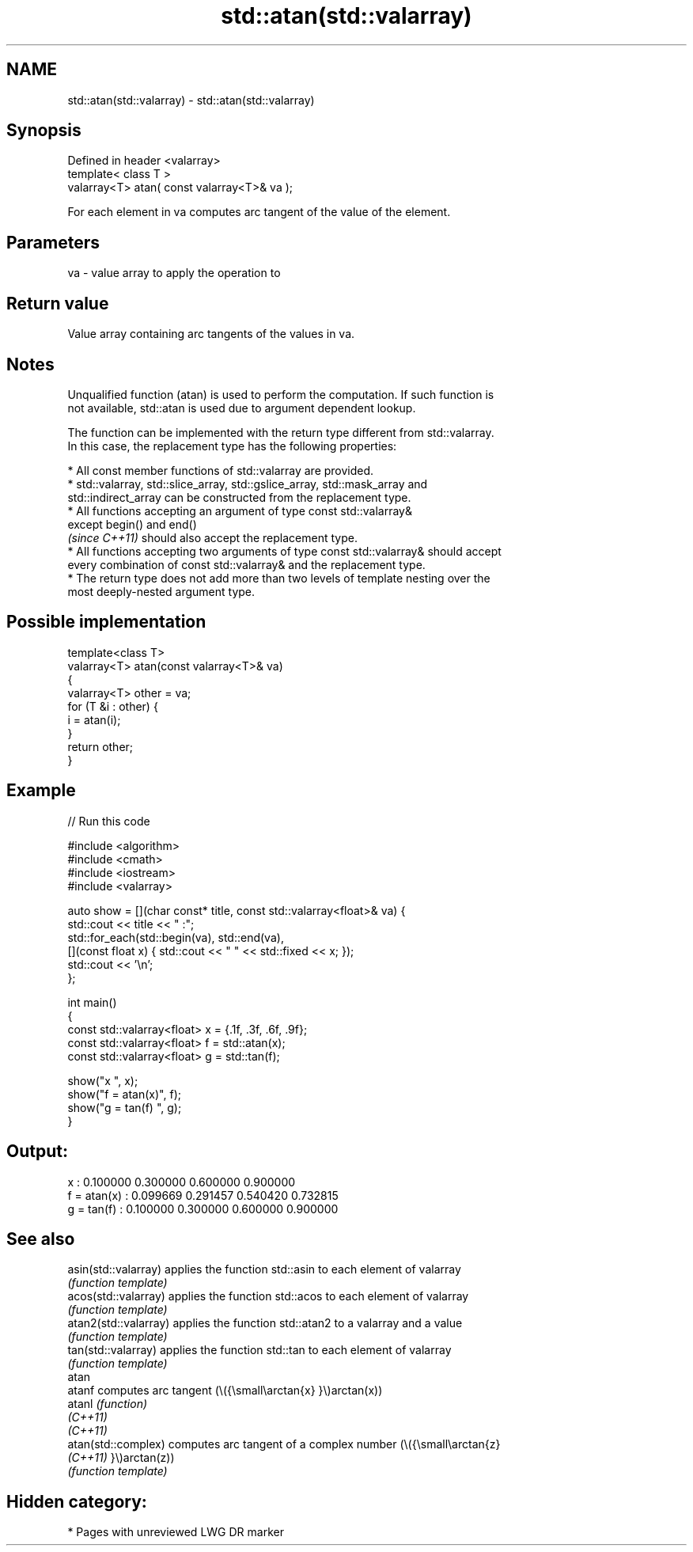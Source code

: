 .TH std::atan(std::valarray) 3 "2021.11.17" "http://cppreference.com" "C++ Standard Libary"
.SH NAME
std::atan(std::valarray) \- std::atan(std::valarray)

.SH Synopsis
   Defined in header <valarray>
   template< class T >
   valarray<T> atan( const valarray<T>& va );

   For each element in va computes arc tangent of the value of the element.

.SH Parameters

   va - value array to apply the operation to

.SH Return value

   Value array containing arc tangents of the values in va.

.SH Notes

   Unqualified function (atan) is used to perform the computation. If such function is
   not available, std::atan is used due to argument dependent lookup.

   The function can be implemented with the return type different from std::valarray.
   In this case, the replacement type has the following properties:

     * All const member functions of std::valarray are provided.
     * std::valarray, std::slice_array, std::gslice_array, std::mask_array and
       std::indirect_array can be constructed from the replacement type.
     * All functions accepting an argument of type const std::valarray&
       except begin() and end()
       \fI(since C++11)\fP should also accept the replacement type.
     * All functions accepting two arguments of type const std::valarray& should accept
       every combination of const std::valarray& and the replacement type.
     * The return type does not add more than two levels of template nesting over the
       most deeply-nested argument type.

.SH Possible implementation

   template<class T>
   valarray<T> atan(const valarray<T>& va)
   {
       valarray<T> other = va;
       for (T &i : other) {
           i = atan(i);
       }
       return other;
   }

.SH Example


// Run this code

 #include <algorithm>
 #include <cmath>
 #include <iostream>
 #include <valarray>

 auto show = [](char const* title, const std::valarray<float>& va) {
     std::cout << title << " :";
     std::for_each(std::begin(va), std::end(va),
         [](const float x) { std::cout << "  " << std::fixed << x; });
     std::cout << '\\n';
 };

 int main()
 {
     const std::valarray<float> x = {.1f, .3f, .6f, .9f};
     const std::valarray<float> f = std::atan(x);
     const std::valarray<float> g = std::tan(f);

     show("x          ", x);
     show("f = atan(x)", f);
     show("g = tan(f) ", g);
 }

.SH Output:

 x           :  0.100000  0.300000  0.600000  0.900000
 f = atan(x) :  0.099669  0.291457  0.540420  0.732815
 g = tan(f)  :  0.100000  0.300000  0.600000  0.900000

.SH See also

   asin(std::valarray)  applies the function std::asin to each element of valarray
                        \fI(function template)\fP
   acos(std::valarray)  applies the function std::acos to each element of valarray
                        \fI(function template)\fP
   atan2(std::valarray) applies the function std::atan2 to a valarray and a value
                        \fI(function template)\fP
   tan(std::valarray)   applies the function std::tan to each element of valarray
                        \fI(function template)\fP
   atan
   atanf                computes arc tangent (\\({\\small\\arctan{x} }\\)arctan(x))
   atanl                \fI(function)\fP
   \fI(C++11)\fP
   \fI(C++11)\fP
   atan(std::complex)   computes arc tangent of a complex number (\\({\\small\\arctan{z}
   \fI(C++11)\fP              }\\)arctan(z))
                        \fI(function template)\fP

.SH Hidden category:

     * Pages with unreviewed LWG DR marker
